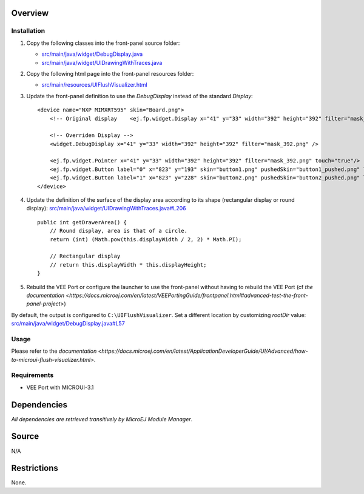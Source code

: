 .. Copyright 2023 MicroEJ Corp. All rights reserved.
.. Use of this source code is governed by a BSD-style license that can be found with this software.

Overview
========

Installation
------------

1. Copy the following classes into the front-panel source folder:

   - `<src/main/java/widget/DebugDisplay.java>`__
   - `<src/main/java/widget/UIDrawingWithTraces.java>`__
2. Copy the following html page into the front-panel resources folder:

   - `<src/main/resources/UIFlushVisualizer.html>`__

3. Update the front-panel definition to use the `DebugDisplay` instead of the standard `Display`:

   ::

       <device name="NXP MIMXRT595" skin="Board.png">
           <!-- Original display    <ej.fp.widget.Display x="41" y="33" width="392" height="392" filter="mask_392.png" /> -->

           <!-- Overriden Display -->
           <widget.DebugDisplay x="41" y="33" width="392" height="392" filter="mask_392.png" />

           <ej.fp.widget.Pointer x="41" y="33" width="392" height="392" filter="mask_392.png" touch="true"/>
           <ej.fp.widget.Button label="0" x="823" y="193" skin="button1.png" pushedSkin="button1_pushed.png" listenerClass="ej.fp.widget.ButtonListener"/>
           <ej.fp.widget.Button label="1" x="823" y="228" skin="button2.png" pushedSkin="button2_pushed.png" listenerClass="ej.fp.widget.ButtonListener"/>
       </device>

4. Update the definition of the surface of the display area according to its shape (rectangular display or round display): `<src/main/java/widget/UIDrawingWithTraces.java#L206>`__

   ::

       public int getDrawerArea() {
           // Round display, area is that of a circle.
           return (int) (Math.pow(this.displayWidth / 2, 2) * Math.PI);
   
           // Rectangular display
           // return this.displayWidth * this.displayHeight;
       }

5. Rebuild the VEE Port or configure the launcher to use the front-panel without having to rebuild the VEE Port (cf `the documentation <https://docs.microej.com/en/latest/VEEPortingGuide/frontpanel.html#advanced-test-the-front-panel-project>`)

   .. image:: images/ui-flush-visualizer-fp-launcher.png

By default, the output is configured to ``C:\UIFlushVisualizer``.
Set a different location by customizing `rootDir` value: `<src/main/java/widget/DebugDisplay.java#L57>`__

Usage
-----

Please refer to the `documentation <https://docs.microej.com/en/latest/ApplicationDeveloperGuide/UI/Advanced/how-to-microui-flush-visualizer.html>`.

Requirements
------------

- VEE Port with MICROUI-3.1

Dependencies
============

*All dependencies are retrieved transitively by MicroEJ Module Manager*.

Source
======

N/A

Restrictions
============

None.
